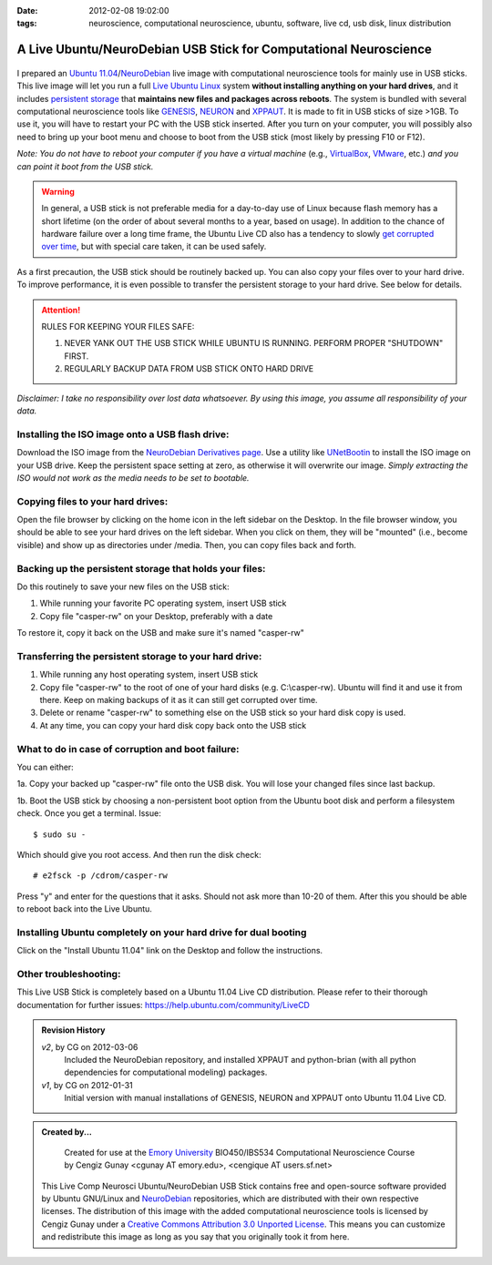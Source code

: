 :date: 2012-02-08 19:02:00
:tags: neuroscience, computational neuroscience, ubuntu, software, live cd, usb disk, linux distribution

.. _chap_comp_neurosci_ubuntu_live_usb:

A Live Ubuntu/NeuroDebian USB Stick for Computational Neuroscience
====================================================================

 .. image:: screenshot-genesis-neuron-xpp.png
	:width: 150px
	:alt: View of the desktop running GENESIS, Neuron and XPPAUT
	:align: right
	:target: screenshot-genesis-neuron-xpp.png

I prepared an `Ubuntu 11.04`_/NeuroDebian_ live image with computational neuroscience tools for mainly use in USB sticks. This live image will let you run a full `Live Ubuntu Linux`_ system **without installing anything on your hard drives**, and it includes `persistent storage`_ that **maintains new files and packages across reboots**. The system is bundled with several computational neuroscience tools like GENESIS_, NEURON_ and XPPAUT_. It is made to fit in USB sticks of size >1GB. To use it, you will have to restart your PC with the USB stick inserted. After you turn on your computer, you will possibly also need to bring up your boot menu and choose to boot from the USB stick (most likely by pressing F10 or F12). 

.. _`Ubuntu 11.04`: http://help.ubuntu.com/11.04/ubuntu-help/index.html
.. _GENESIS: http://www.genesis-sim.org/GENESIS/
.. _NEURON: http://neuron.duke.edu/
.. _XPPAUT: http://www.math.pitt.edu/~bard/xpp/xpp.html
.. _NeuroDebian: http://neuro.debian.net
.. _`Live Ubuntu Linux`: http://help.ubuntu.com/community/LiveCd
.. _`persistent storage`: http://help.ubuntu.com/community/LiveCD/Persistence

*Note: You do not have to reboot your computer if you have a virtual machine* (e.g., `VirtualBox <http://www.virtualbox.org>`_, `VMware <http://www.vmware.com/>`_, etc.) *and you can point it boot from the USB stick.*

.. warning:: 
 In general, a USB stick is not preferable media for a day-to-day use of Linux because flash memory has a short lifetime (on the order of about several months to a year, based on usage). In addition to the chance of hardware failure over a long time frame, the Ubuntu Live CD also has a tendency to slowly `get corrupted over time`_, but with special care taken, it can be used safely. 

As a first precaution, the USB stick should be routinely backed up. You can also copy your files over to your hard drive. To improve performance, it is even possible to transfer the persistent storage to your hard drive. See below for details.

.. _`get corrupted over time`: http://bugs.launchpad.net/ubuntu/+source/upstart/+bug/125702

.. attention::
 RULES FOR KEEPING YOUR FILES SAFE:

 1. NEVER YANK OUT THE USB STICK WHILE UBUNTU IS RUNNING. PERFORM PROPER "SHUTDOWN" FIRST.

 2. REGULARLY BACKUP DATA FROM USB STICK ONTO HARD DRIVE

*Disclaimer: I take no responsibility over lost data whatsoever. By using this image, you assume all responsibility of your data.*

Installing the ISO image onto a USB flash drive:
------------------------------------------------
Download the ISO image from the `NeuroDebian Derivatives page`_. Use a
utility like UNetBootin_ to install the ISO image on your USB
drive. Keep the persistent space setting at zero, as otherwise it
will overwrite our image. *Simply extracting the ISO would not work as
the media needs to be set to bootable.*

.. _UNetBootin: http://unetbootin.sourceforge.net/
.. _`NeuroDebian Derivatives page`: http://neuro.debian.net/derivatives.html

Copying files to your hard drives:
-----------------------------------
Open the file browser by clicking on the home icon in the left sidebar on the Desktop. In the file browser window, you should be able to see your hard drives on the left sidebar. When you click on them, they will be "mounted" (i.e., become visible) and show up as directories under /media. Then, you can copy files back and forth.

Backing up the persistent storage that holds your files:
--------------------------------------------------------
Do this routinely to save your new files on the USB stick:

1. While running your favorite PC operating system, insert USB stick 

2. Copy file "casper-rw" on your Desktop, preferably with a date

To restore it, copy it back on the USB and make sure it's named "casper-rw"

Transferring the persistent storage to your hard drive:
---------------------------------------------------------------

1. While running any host operating system, insert USB stick 

2. Copy file "casper-rw" to the root of one of your hard disks (e.g. C:\\casper-rw). Ubuntu will find it and use it from there. Keep on making backups of it as it can still get corrupted over time.

3. Delete or rename "casper-rw" to something else on the USB stick so your hard disk copy is used.

4. At any time, you can copy your hard disk copy back onto the USB stick

What to do in case of corruption and boot failure:
--------------------------------------------------------
You can either:

1a. Copy your backed up "casper-rw" file onto the USB disk. You will lose your changed files since last backup.

1b. Boot the USB stick by choosing a non-persistent boot option from the Ubuntu boot disk and perform a filesystem check. Once you get a terminal. Issue:

::

 $ sudo su -

Which should give you root access. And then run the disk check:

::

 # e2fsck -p /cdrom/casper-rw

Press "y" and enter for the questions that it asks. Should not ask
more than 10-20 of them. After this you should be able to reboot back
into the Live Ubuntu.

Installing Ubuntu completely on your hard drive for dual booting
----------------------------------------------------------------
Click on the "Install Ubuntu 11.04" link on the Desktop and follow the instructions.

Other troubleshooting:
----------------------
This Live USB Stick is completely based on a Ubuntu 11.04 Live CD
distribution. Please refer to their thorough documentation for further
issues: https://help.ubuntu.com/community/LiveCD

.. admonition:: Revision History

 *v2*, by CG on 2012-03-06
  Included the NeuroDebian repository, and installed
  XPPAUT and python-brian (with all python dependencies for
  computational modeling) packages.

 *v1*, by CG on 2012-01-31
  Initial version with manual installations of GENESIS, NEURON and
  XPPAUT onto Ubuntu 11.04 Live CD.  

.. admonition:: Created by...

  | Created for use at the `Emory University <http://www.emory.edu>`_ BIO450/IBS534 Computational Neuroscience Course by Cengiz Gunay <cgunay AT emory.edu>, <cengique AT users.sf.net>

 .. image:: CC_by_3.0_88x31.png
	:alt: Creative Commons License
	:align: left
	:target: http://creativecommons.org/licenses/by/3.0/

 This Live Comp Neurosci Ubuntu/NeuroDebian USB Stick contains free and open-source software provided by Ubuntu GNU/Linux and NeuroDebian_ repositories, which are distributed with their own respective licenses. The distribution of this image with the added computational neuroscience tools is licensed by Cengiz Gunay under a `Creative Commons Attribution 3.0 Unported License <http://creativecommons.org/licenses/by/3.0/>`_. This means you can customize and redistribute this image as long as you say that you originally took it from here.



